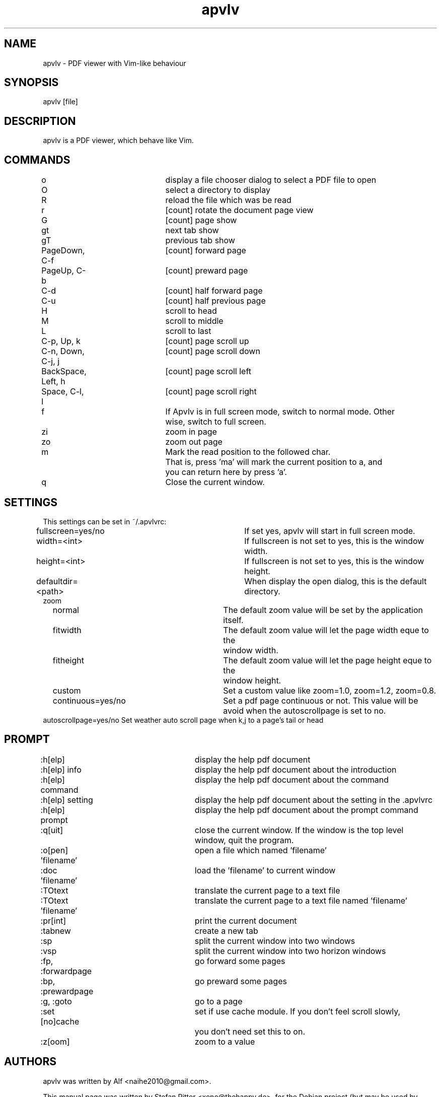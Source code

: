 .TH "apvlv" "1" "0.0.6" "Alf" "text"
.SH "NAME"
.LP 
apvlv \- PDF viewer with Vim\-like behaviour
.SH "SYNOPSIS"
.LP 
apvlv [file]
.SH "DESCRIPTION"
.LP 
apvlv is a PDF viewer, which behave like Vim.
.SH "COMMANDS"
.LP 
o				display a file chooser dialog to select a PDF file to open
.br 
O				select a directory to display
.br 
R				reload the file which was be read
.br 
r				[count] rotate the document page view
.br 
G				[count] page show
.br 
gt				next tab show
.br 
gT				previous tab show
.br 
PageDown, C\-f		[count] forward page
.br 
PageUp, C\-b		[count] preward page
.br 
C\-d				[count] half forward page
.br 
C\-u				[count] half previous page
.br 
H				scroll to head
.br 
M				scroll to middle
.br 
L				scroll to last
.br 
C\-p, Up, k		[count] page scroll up
.br 
C\-n, Down, C\-j, j	[count] page scroll down
.br 
BackSpace, Left, h	[count] page scroll left
.br 
Space, C\-l, l		[count] page scroll right
.br 
f				If Apvlv is in full screen mode, switch to normal mode. Other 
				wise, switch to full screen.
.br 
zi				zoom in page
.br 
zo				zoom out page
.br 
m				Mark the read position to the followed char.
.br 
				That is, press 'ma' will mark the current position to a, and
				you can return here by press 'a'.
.br 
q				Close the current window.
.SH "SETTINGS"
.LP 
This settings can be set in ~/.apvlvrc:


fullscreen=yes/no			If set yes, apvlv will start in full screen mode.
.br 
width=<int>				If fullscreen is not set to yes, this is the window width.
.br 
height=<int>				If fullscreen is not set to yes, this is the window height.
.br 
defaultdir=<path>			When display the open dialog, this is the default directory.
.br 
zoom
.br 
	normal				The default zoom value will be set by the application itself.
.br 
	fitwidth				The default zoom value will let the page width eque to the
						window width.
.br 
	fitheight				The default zoom value will let the page height eque to the
						window height.
.br 
	custom				Set a custom value like zoom=1.0, zoom=1.2, zoom=0.8.
.br 
	continuous=yes/no		Set a pdf page continuous or not. This value will be avoid when the autoscrollpage is set to no.
.br
        autoscrollpage=yes/no           Set weather auto scroll page when k,j to a page's tail or head
.SH "PROMPT"
.LP 
:h[elp]				display the help pdf document
.br 
:h[elp] info			display the help pdf document about the introduction
.br 
:h[elp] command		display the help pdf document about the command
.br 
:h[elp] setting		display the help pdf document about the setting in the .apvlvrc
.br 
:h[elp] prompt			display the help pdf document about the prompt command
.br 
:q[uit]				close the current window. If the window is the top level 
					window, quit the program.
.br 
:o[pen] 'filename'		open a file which named 'filename'
.br 
:doc 'filename'		load the 'filename' to current window
.br 
:TOtext				translate the current page to a text file
.br 
:TOtext 'filename'		translate the current page to a text file named 'filename'
.br 
:pr[int]				print the current document
.br 
:tabnew				create a new tab
.br 
:sp					split the current window into two windows
.br 
:vsp					split the current window into two horizon windows
.br 
:fp, :forwardpage		go forward some pages
.br 
:bp, :prewardpage		go preward some pages
.br 
:g, :goto				go to a page
.br 
:set [no]cache			set if use cache module. If you don't feel scroll slowly,
					you don't need set this to on.
.br 
:z[oom]				zoom to a value
.SH "AUTHORS"
.LP 
apvlv was written by Alf <naihe2010@gmail.com>.
.br 

This manual page was written by Stefan Ritter <xeno@thehappy.de>, for the Debian project (but may be used by others).
